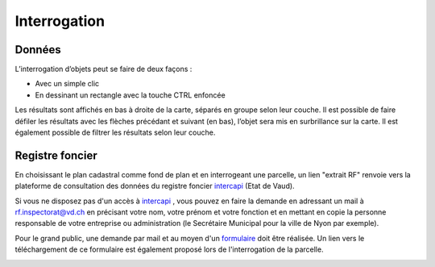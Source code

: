 Interrogation
=============

Données
-------

L’interrogation d’objets peut se faire de deux façons :

- Avec un simple clic

- En dessinant un rectangle avec la touche CTRL enfoncée

Les résultats sont affichés en bas à droite de la carte, séparés en groupe selon leur couche. Il
est possible de faire défiler les résultats avec les flèches précédant et suivant (en bas), l’objet
sera mis en surbrillance sur la carte. Il est également possible de filtrer les résultats selon leur
couche.

.. image:: _static/interrogation_resultats.png

Registre foncier
----------------

En choisissant le plan cadastral comme fond de plan et en interrogeant une parcelle, un lien "extrait RF" renvoie vers la plateforme de consultation des données du registre foncier `intercapi <https://capitastrakk.vd.ch/auth/realms/capitastra/protocol/openid-connect/auth?response_type=id_token%20token&client_id=capitastra-client&state=ycbYydtbkdhyxoEyQNBeUeYYA7cBZBHwX4pfBgCY%3B%252Fhome%252Fdashboard&redirect_uri=https%3A%2F%2Fintercapi.vd.ch%2Fterritoire%2Fintercapi%2Fui%2F&scope=openid%20profile%20email&nonce=ycbYydtbkdhyxoEyQNBeUeYYA7cBZBHwX4pfBgCY&ui_locales=fr>`__ (Etat de Vaud).

Si vous ne disposez pas d'un accès à `intercapi <https://capitastrakk.vd.ch/auth/realms/capitastra/protocol/openid-connect/auth?response_type=id_token%20token&client_id=capitastra-client&state=ycbYydtbkdhyxoEyQNBeUeYYA7cBZBHwX4pfBgCY%3B%252Fhome%252Fdashboard&redirect_uri=https%3A%2F%2Fintercapi.vd.ch%2Fterritoire%2Fintercapi%2Fui%2F&scope=openid%20profile%20email&nonce=ycbYydtbkdhyxoEyQNBeUeYYA7cBZBHwX4pfBgCY&ui_locales=fr>`__ , vous pouvez en faire la demande en adressant un mail à rf.inspectorat@vd.ch en précisant votre nom, votre prénom et votre fonction et en mettant en copie la personne responsable de votre entreprise ou administration (le Secrétaire Municipal pour la ville de Nyon par exemple). 

Pour le grand public, une demande par mail et au moyen d'un `formulaire <https://www.vd.ch/fileadmin/user_upload/organisation/dfin/sg-dfin/rf/fichiers_pdf/Formulaire_de_demande_de_renseignements_donn%C3%A9es_publiques_du_registre_foncier_2.pdf>`__ doit être réalisée. Un lien vers le téléchargement de ce formulaire est également proposé lors de l'interrogation de la parcelle.

.. image:: _static/interrogation_rf.png

